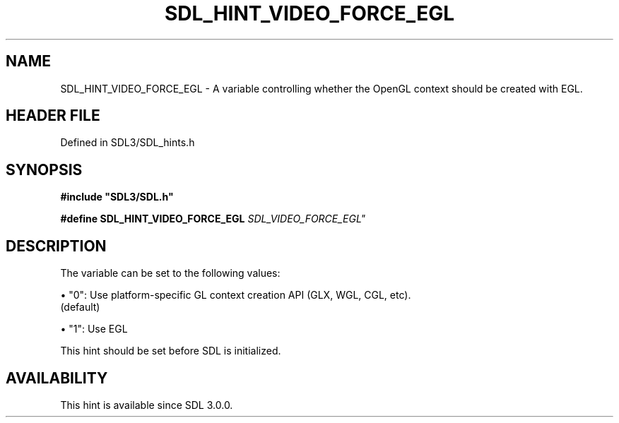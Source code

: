 .\" This manpage content is licensed under Creative Commons
.\"  Attribution 4.0 International (CC BY 4.0)
.\"   https://creativecommons.org/licenses/by/4.0/
.\" This manpage was generated from SDL's wiki page for SDL_HINT_VIDEO_FORCE_EGL:
.\"   https://wiki.libsdl.org/SDL_HINT_VIDEO_FORCE_EGL
.\" Generated with SDL/build-scripts/wikiheaders.pl
.\"  revision SDL-3.1.2-no-vcs
.\" Please report issues in this manpage's content at:
.\"   https://github.com/libsdl-org/sdlwiki/issues/new
.\" Please report issues in the generation of this manpage from the wiki at:
.\"   https://github.com/libsdl-org/SDL/issues/new?title=Misgenerated%20manpage%20for%20SDL_HINT_VIDEO_FORCE_EGL
.\" SDL can be found at https://libsdl.org/
.de URL
\$2 \(laURL: \$1 \(ra\$3
..
.if \n[.g] .mso www.tmac
.TH SDL_HINT_VIDEO_FORCE_EGL 3 "SDL 3.1.2" "Simple Directmedia Layer" "SDL3 FUNCTIONS"
.SH NAME
SDL_HINT_VIDEO_FORCE_EGL \- A variable controlling whether the OpenGL context should be created with EGL\[char46]
.SH HEADER FILE
Defined in SDL3/SDL_hints\[char46]h

.SH SYNOPSIS
.nf
.B #include \(dqSDL3/SDL.h\(dq
.PP
.BI "#define SDL_HINT_VIDEO_FORCE_EGL "SDL_VIDEO_FORCE_EGL"
.fi
.SH DESCRIPTION
The variable can be set to the following values:


\(bu "0": Use platform-specific GL context creation API (GLX, WGL, CGL, etc)\[char46]
  (default)

\(bu "1": Use EGL

This hint should be set before SDL is initialized\[char46]

.SH AVAILABILITY
This hint is available since SDL 3\[char46]0\[char46]0\[char46]

